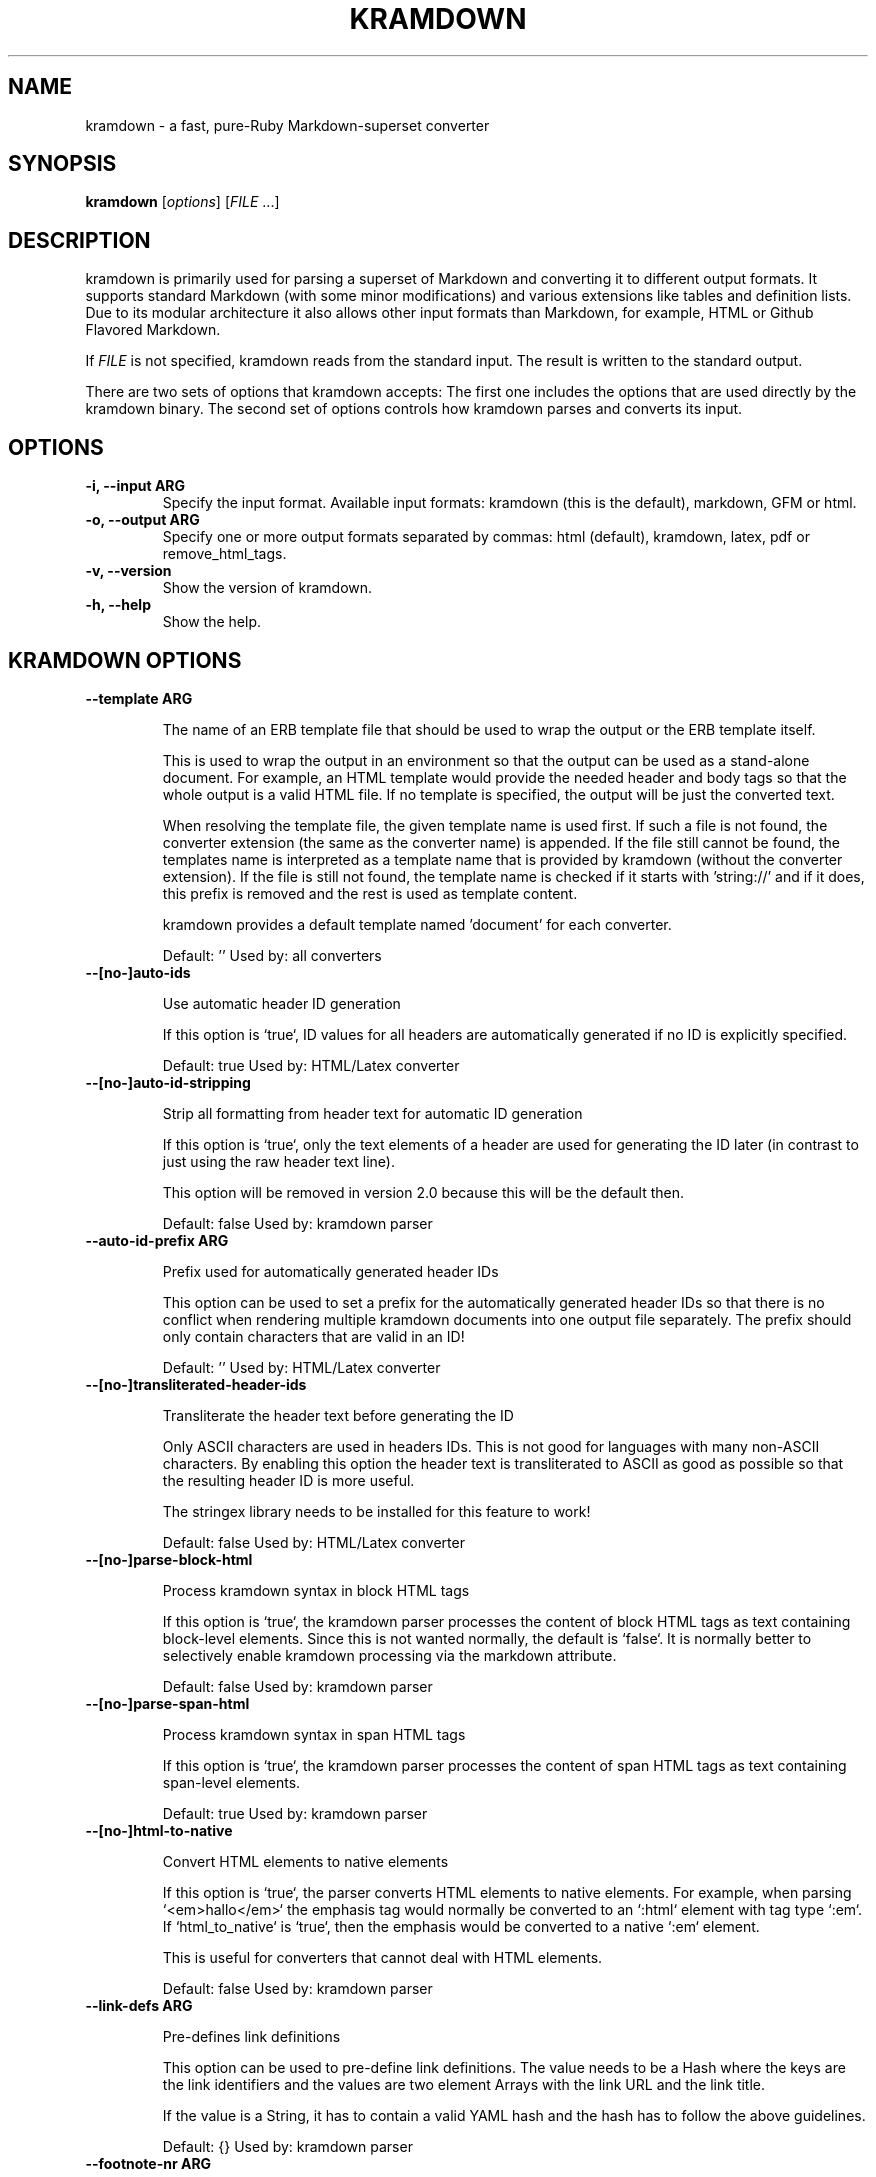 .TH "KRAMDOWN" 1 "June 2014"
.SH NAME
kramdown \- a fast, pure-Ruby Markdown-superset converter
.SH SYNOPSIS
.B kramdown
[\fIoptions\fR]
[\fIFILE\fR ...]
.SH DESCRIPTION
kramdown is primarily used for parsing a superset of Markdown and converting it to different output
formats. It supports standard Markdown (with some minor modifications) and various extensions like
tables and definition lists. Due to its modular architecture it also allows other input formats than
Markdown, for example, HTML or Github Flavored Markdown.

If \fIFILE\fR is not specified, kramdown reads from the standard input. The result is written to the
standard output.

There are two sets of options that kramdown accepts: The first one includes the options that are
used directly by the kramdown binary. The second set of options controls how kramdown parses and
converts its input.
.SH OPTIONS
.TP
.B \-i, \-\-input ARG
Specify the input format. Available input formats: kramdown (this is the default), markdown, GFM or html.
.TP
.B \-o, \-\-output ARG
Specify one or more output formats separated by commas: html (default), kramdown, latex, pdf or
remove_html_tags.
.TP
.B \-v, \-\-version
Show the version of kramdown.
.TP
.B \-h, \-\-help
Show the help.

.SH KRAMDOWN OPTIONS

.TP
.B \-\-template ARG

The name of an ERB template file that should be used to wrap the output
or the ERB template itself.

This is used to wrap the output in an environment so that the output can
be used as a stand-alone document. For example, an HTML template would
provide the needed header and body tags so that the whole output is a
valid HTML file. If no template is specified, the output will be just
the converted text.

When resolving the template file, the given template name is used first.
If such a file is not found, the converter extension (the same as the
converter name) is appended. If the file still cannot be found, the
templates name is interpreted as a template name that is provided by
kramdown (without the converter extension). If the file is still not
found, the template name is checked if it starts with 'string://' and if
it does, this prefix is removed and the rest is used as template
content.

kramdown provides a default template named 'document' for each converter.

Default: ''
Used by: all converters


.TP
.B \-\-[no\-]auto-ids

Use automatic header ID generation

If this option is `true`, ID values for all headers are automatically
generated if no ID is explicitly specified.

Default: true
Used by: HTML/Latex converter


.TP
.B \-\-[no\-]auto-id-stripping

Strip all formatting from header text for automatic ID generation

If this option is `true`, only the text elements of a header are used
for generating the ID later (in contrast to just using the raw header
text line).

This option will be removed in version 2.0 because this will be the
default then.

Default: false
Used by: kramdown parser


.TP
.B \-\-auto-id-prefix ARG

Prefix used for automatically generated header IDs

This option can be used to set a prefix for the automatically generated
header IDs so that there is no conflict when rendering multiple kramdown
documents into one output file separately. The prefix should only
contain characters that are valid in an ID!

Default: ''
Used by: HTML/Latex converter


.TP
.B \-\-[no\-]transliterated-header-ids

Transliterate the header text before generating the ID

Only ASCII characters are used in headers IDs. This is not good for
languages with many non-ASCII characters. By enabling this option
the header text is transliterated to ASCII as good as possible so that
the resulting header ID is more useful.

The stringex library needs to be installed for this feature to work!

Default: false
Used by: HTML/Latex converter


.TP
.B \-\-[no\-]parse-block-html

Process kramdown syntax in block HTML tags

If this option is `true`, the kramdown parser processes the content of
block HTML tags as text containing block-level elements. Since this is
not wanted normally, the default is `false`. It is normally better to
selectively enable kramdown processing via the markdown attribute.

Default: false
Used by: kramdown parser


.TP
.B \-\-[no\-]parse-span-html

Process kramdown syntax in span HTML tags

If this option is `true`, the kramdown parser processes the content of
span HTML tags as text containing span-level elements.

Default: true
Used by: kramdown parser


.TP
.B \-\-[no\-]html-to-native

Convert HTML elements to native elements

If this option is `true`, the parser converts HTML elements to native
elements. For example, when parsing `<em>hallo</em>` the emphasis tag
would normally be converted to an `:html` element with tag type `:em`.
If `html_to_native` is `true`, then the emphasis would be converted to a
native `:em` element.

This is useful for converters that cannot deal with HTML elements.

Default: false
Used by: kramdown parser


.TP
.B \-\-link-defs ARG

Pre-defines link definitions

This option can be used to pre-define link definitions. The value needs
to be a Hash where the keys are the link identifiers and the values are
two element Arrays with the link URL and the link title.

If the value is a String, it has to contain a valid YAML hash and the
hash has to follow the above guidelines.

Default: {}
Used by: kramdown parser


.TP
.B \-\-footnote-nr ARG

The number of the first footnote

This option can be used to specify the number that is used for the first
footnote.

Default: 1
Used by: HTML converter


.TP
.B \-\-[no\-]enable-coderay

Use coderay for syntax highlighting

If this option is `true`, coderay is used by the HTML converter for
syntax highlighting the content of code spans and code blocks.

Default: true
Used by: HTML converter


.TP
.B \-\-coderay-wrap ARG

Defines how the highlighted code should be wrapped

The possible values are :span, :div or nil.

Default: :div
Used by: HTML converter


.TP
.B \-\-coderay-line-numbers ARG

Defines how and if line numbers should be shown

The possible values are :table, :inline or nil. If this option is
nil, no line numbers are shown.

Default: :inline
Used by: HTML converter


.TP
.B \-\-coderay-line-number-start ARG

The start value for the line numbers

Default: 1
Used by: HTML converter


.TP
.B \-\-coderay-tab-width ARG

The tab width used in highlighted code

Used by: HTML converter


.TP
.B \-\-coderay-bold-every ARG

Defines how often a line number should be made bold

Can either be an integer or false (to turn off bold line numbers
completely).

Default: 10
Used by: HTML converter


.TP
.B \-\-coderay-css ARG

Defines how the highlighted code gets styled

Possible values are :class (CSS classes are applied to the code
elements, one must supply the needed CSS file) or :style (default CSS
styles are directly applied to the code elements).

Default: style
Used by: HTML converter


.TP
.B \-\-coderay-default-lang ARG

Sets the default language for highlighting code blocks

If no language is set for a code block, the default language is used
instead. The value has to be one of the languages supported by coderay
or nil if no default language should be used.

Default: nil
Used by: HTML converter


.TP
.B \-\-entity-output ARG

Defines how entities are output

The possible values are :as_input (entities are output in the same
form as found in the input), :numeric (entities are output in numeric
form), :symbolic (entities are output in symbolic form if possible) or
:as_char (entities are output as characters if possible, only available
on Ruby 1.9).

Default: :as_char
Used by: HTML converter, kramdown converter


.TP
.B \-\-toc-levels ARG

Defines the levels that are used for the table of contents

The individual levels can be specified by separating them with commas
(e.g. 1,2,3) or by using the range syntax (e.g. 1..3). Only the
specified levels are used for the table of contents.

Default: 1..6
Used by: HTML/Latex converter


.TP
.B \-\-line-width ARG

Defines the line width to be used when outputting a document

Default: 72
Used by: kramdown converter


.TP
.B \-\-latex-headers ARG

Defines the LaTeX commands for different header levels

The commands for the header levels one to six can be specified by
separating them with commas.

Default: section,subsection,subsubsection,paragraph,subparagraph,subparagraph
Used by: Latex converter


.TP
.B \-\-smart-quotes ARG

Defines the HTML entity names or code points for smart quote output

The entities identified by entity name or code point that should be
used for, in order, a left single quote, a right single quote, a left
double and a right double quote are specified by separating them with
commas.

Default: lsquo,rsquo,ldquo,rdquo
Used by: HTML/Latex converter


.TP
.B \-\-[no\-]remove-block-html-tags

Remove block HTML tags

If this option is `true`, the RemoveHtmlTags converter removes
block HTML tags.

Default: true
Used by: RemoveHtmlTags converter


.TP
.B \-\-[no\-]remove-span-html-tags

Remove span HTML tags

If this option is `true`, the RemoveHtmlTags converter removes
span HTML tags.

Default: false
Used by: RemoveHtmlTags converter


.TP
.B \-\-header-offset ARG

Sets the output offset for headers

If this option is c (may also be negative) then a header with level n
will be output as a header with level c+n. If c+n is lower than 1,
level 1 will be used. If c+n is greater than 6, level 6 will be used.

Default: 0
Used by: HTML converter, Kramdown converter, Latex converter


.TP
.B \-\-[no\-]hard-wrap

Interprets line breaks literally

Insert HTML `<br />` tags inside paragraphs where the original Markdown
document had newlines (by default, Markdown ignores these newlines).

Default: true
Used by: GFM parser


.TP
.B \-\-syntax-highlighter ARG

Set the syntax highlighter

Specifies the syntax highlighter that should be used for highlighting
code blocks and spans. If this option is set to +nil+, no syntax
highlighting is done.

Options for the syntax highlighter can be set with the
syntax_highlighter_opts configuration option.

Default: coderay
Used by: HTML converter


.TP
.B \-\-syntax-highlighter-opts ARG

Set the syntax highlighter options

Specifies options for the syntax highlighter set via the
syntax_highlighter configuration option.

The value needs to be a hash with key-value pairs that are understood by
the used syntax highlighter.

Default: {}
Used by: HTML converter


.TP
.B \-\-math-engine ARG

Set the math engine

Specifies the math engine that should be used for converting math
blocks/spans. If this option is set to +nil+, no math engine is used and
the math blocks/spans are output as is.

Options for the selected math engine can be set with the
math_engine_opts configuration option.

Default: mathjax
Used by: HTML converter


.TP
.B \-\-math-engine-opts ARG

Set the math engine options

Specifies options for the math engine set via the math_engine
configuration option.

The value needs to be a hash with key-value pairs that are understood by
the used math engine.

Default: {}
Used by: HTML converter


.SH EXIT STATUS
The exit status is 0 if no error happened. Otherwise it is 1.
.SH SEE ALSO
The kramdown website, http://kramdown.gettalong.org/ for more information, especially on the supported
input syntax.
.SH AUTHOR
kramdown was written by Thomas Leitner <t_leitner@gmx.at>.
.PP
This manual page was written by Thomas Leitner <t_leitner@gmx.at>.

